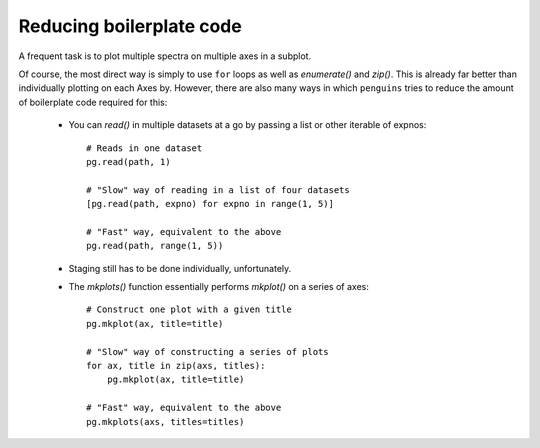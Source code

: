 Reducing boilerplate code
=========================

A frequent task is to plot multiple spectra on multiple axes in a subplot.

Of course, the most direct way is simply to use ``for`` loops as well as `enumerate()` and `zip()`.
This is already far better than individually plotting on each Axes by.
However, there are also many ways in which ``penguins`` tries to reduce the amount of boilerplate code required for this:

 - You can `read()` in multiple datasets at a go by passing a list or other iterable of expnos::

    # Reads in one dataset
    pg.read(path, 1)
    
    # "Slow" way of reading in a list of four datasets
    [pg.read(path, expno) for expno in range(1, 5)]

    # "Fast" way, equivalent to the above
    pg.read(path, range(1, 5))

 - Staging still has to be done individually, unfortunately.

 - The `mkplots()` function essentially performs `mkplot()` on a series of axes::

    # Construct one plot with a given title
    pg.mkplot(ax, title=title)

    # "Slow" way of constructing a series of plots
    for ax, title in zip(axs, titles):
        pg.mkplot(ax, title=title)

    # "Fast" way, equivalent to the above
    pg.mkplots(axs, titles=titles)


